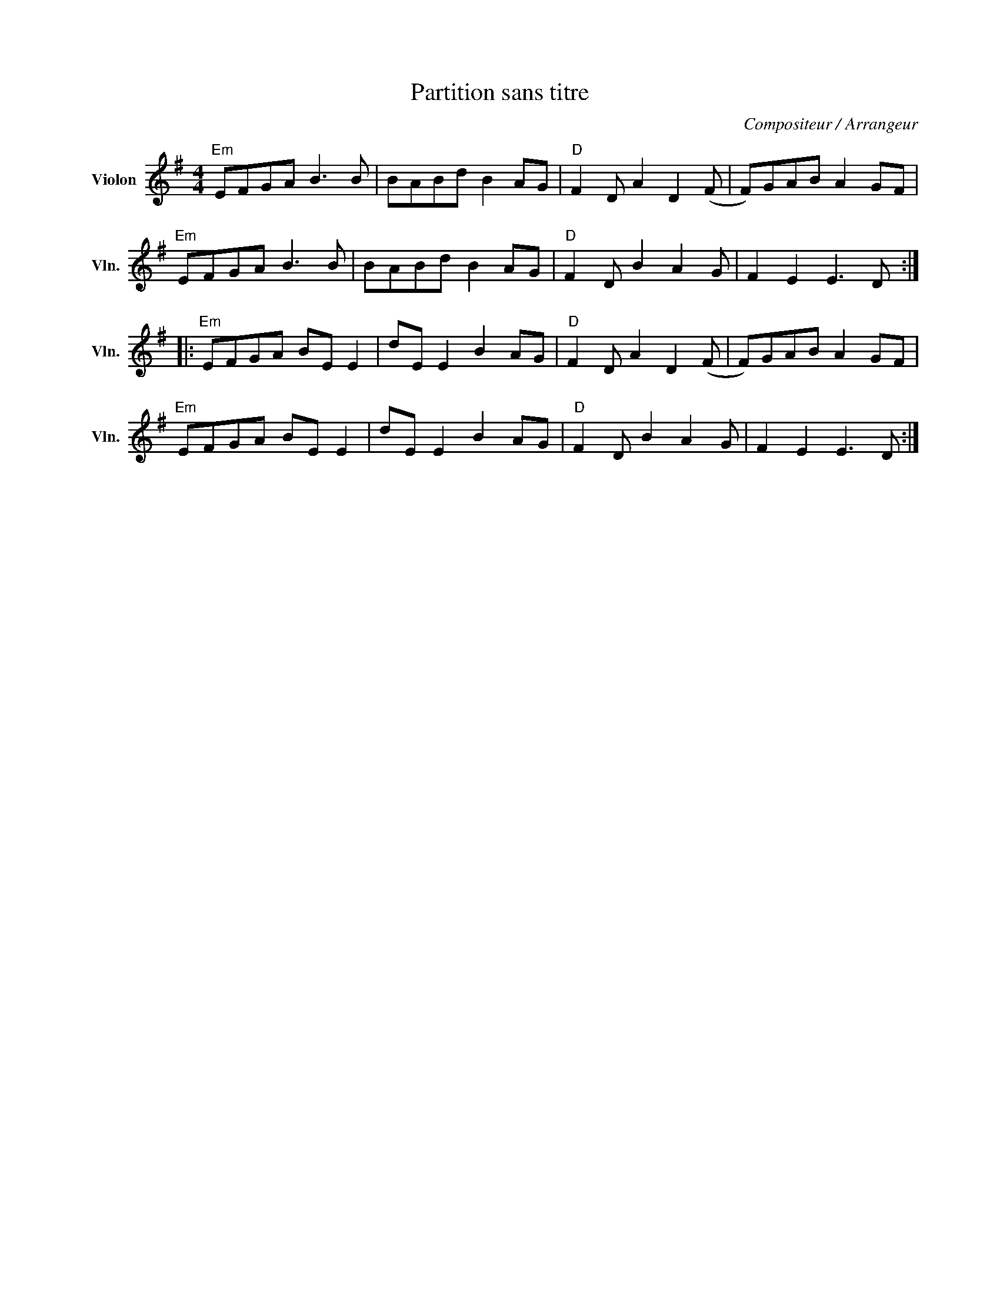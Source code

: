 X:1
T:Partition sans titre
C:Compositeur / Arrangeur
L:1/8
M:4/4
I:linebreak $
K:G
V:1 treble nm="Violon" snm="Vln."
V:1
"Em" EFGA B3 B | BABd B2 AG |"D" F2 D A2 D2 (F | F)GAB A2 GF |"Em" EFGA B3 B | BABd B2 AG | %6
"D" F2 D B2 A2 G | F2 E2 E3 D ::"Em" EFGA BE E2 | dE E2 B2 AG |"D" F2 D A2 D2 (F | F)GAB A2 GF | %12
"Em" EFGA BE E2 | dE E2 B2 AG |"D" F2 D B2 A2 G | F2 E2 E3 D :| %16
